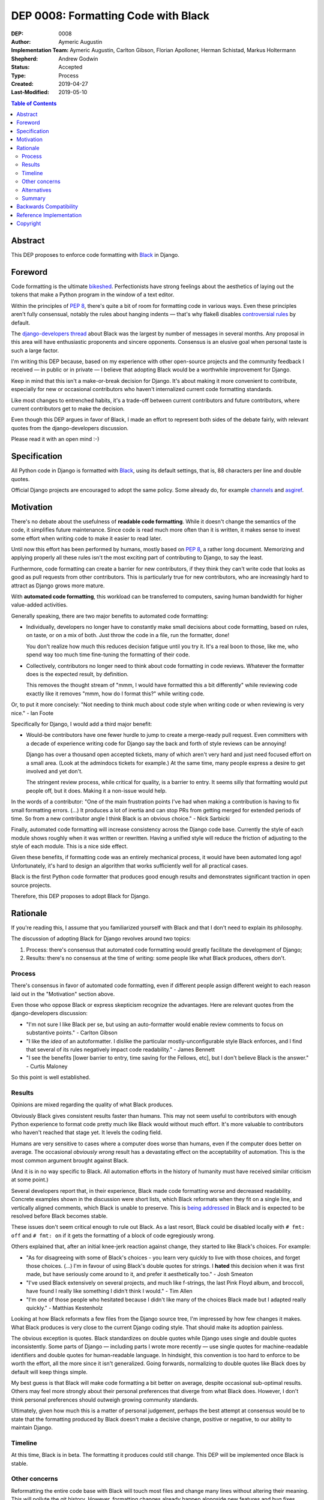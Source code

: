 ====================================
DEP 0008: Formatting Code with Black
====================================

:DEP: 0008
:Author: Aymeric Augustin
:Implementation Team: Aymeric Augustin, Carlton Gibson, Florian Apolloner, Herman Schistad, Markus Holtermann
:Shepherd: Andrew Godwin
:Status: Accepted
:Type: Process
:Created: 2019-04-27
:Last-Modified: 2019-05-10

.. contents:: Table of Contents
   :depth: 3
   :local:

Abstract
========

This DEP proposes to enforce code formatting with Black_ in Django.

.. _Black: https://github.com/psf/black

Foreword
========

Code formatting is the ultimate bikeshed_. Perfectionists have strong feelings
about the aesthetics of laying out the tokens that make a Python program in
the window of a text editor.

Within the principles of :pep:`8`, there's quite a bit of room for formatting
code in various ways. Even these principles aren't fully consensual, notably
the rules about hanging indents — that's why flake8 disables `controversial
rules`_ by default.

The `django-developers thread`_ about Black was the largest by number of
messages in several months. Any proposal in this area will have enthusiastic
proponents and sincere opponents. Consensus is an elusive goal when personal
taste is such a large factor.

I'm writing this DEP because, based on my experience with other open-source
projects and the community feedback I received — in public or in private —
I believe that adopting Black would be a worthwhile improvement for Django.

Keep in mind that this isn't a make-or-break decision for Django. It's about
making it more convenient to contribute, especially for new or occasional
contributors who haven't internalized current code formatting standards.

Like most changes to entrenched habits, it's a trade-off between current
contributors and future contributors, where current contributors get to make
the decision.

Even though this DEP argues in favor of Black, I made an effort to represent
both sides of the debate fairly, with relevant quotes from the
django-developers discussion.

Please read it with an open mind :-)

.. _bikeshed: http://bikeshed.com/
.. _controversial rules: https://gitlab.com/pycqa/flake8/blob/88caf5ac484f5c09aedc02167c59c66ff0af0068/src/flake8/defaults.py#L15
.. _django-developers thread: https://groups.google.com/d/msg/django-developers/wK2PzdGNOpQ/DG55Ai0EBQAJ

Specification
=============

All Python code in Django is formatted with Black_, using its default
settings, that is, 88 characters per line and double quotes.

Official Django projects are encouraged to adopt the same policy. Some already
do, for example channels_ and asgiref_.

.. _channels: https://github.com/django/channels
.. _asgiref: https://github.com/django/asgiref

Motivation
==========

There's no debate about the usefulness of **readable code formatting**. While
it doesn't change the semantics of the code, it simplifies future maintenance.
Since code is read much more often than it is written, it makes sense to
invest some effort when writing code to make it easier to read later.

Until now this effort has been performed by humans, mostly based on :pep:`8`,
a rather long document. Memorizing and applying properly all these rules isn't
the most exciting part of contributing to Django, to say the least.

Furthermore, code formatting can create a barrier for new contributors, if
they think they can't write code that looks as good as pull requests from
other contributors. This is particularly true for new contributors, who are
increasingly hard to attract as Django grows more mature.

With **automated code formatting**, this workload can be transferred to
computers, saving human bandwidth for higher value-added activities.

Generally speaking, there are two major benefits to automated code formatting:

* Individually, developers no longer have to constantly make small decisions
  about code formatting, based on rules, on taste, or on a mix of both. Just
  throw the code in a file, run the formatter, done!

  You don't realize how much this reduces decision fatigue until you try it.
  It's a real boon to those, like me, who spend way too much time fine-tuning
  the formatting of their code.

* Collectively, contributors no longer need to think about code formatting
  in code reviews. Whatever the formatter does is the expected result, by
  definition.

  This removes the thought stream of "mmm, I would have formatted this a bit
  differently" while reviewing code exactly like it removes "mmm, how do I
  format this?" while writing code.

Or, to put it more concisely: "Not needing to think much about code style when
writing code or when reviewing is very nice." - Ian Foote

Specifically for Django, I would add a third major benefit:

* Would-be contributors have one fewer hurdle to jump to create a merge-ready
  pull request. Even committers with a decade of experience writing code for
  Django say the back and forth of style reviews can be annoying!

  Django has over a thousand open accepted tickets, many of which aren't very
  hard and just need focused effort on a small area. (Look at the admindocs
  tickets for example.) At the same time, many people express a desire to get
  involved and yet don't.

  The stringent review process, while critical for quality, is a barrier to
  entry. It seems silly that formatting would put people off, but it does.
  Making it a non-issue would help.

In the words of a contributor: "One of the main frustration points I've had
when making a contribution is having to fix small formatting errors. (...) It
produces a lot of inertia and can stop PRs from getting merged for extended
periods of time. So from a new contributor angle I think Black is an obvious
choice." - Nick Sarbicki

Finally, automated code formatting will increase consistency across the Django
code base. Currently the style of each module shows roughly when it was
written or rewritten. Having a unified style will reduce the friction of
adjusting to the style of each module. This is a nice side effect.

Given these benefits, if formatting code was an entirely mechanical process,
it would have been automated long ago! Unfortunately, it's hard to design an
algorithm that works sufficiently well for all practical cases.

Black is the first Python code formatter that produces good enough results and
demonstrates significant traction in open source projects.

Therefore, this DEP proposes to adopt Black for Django.

Rationale
=========

If you're reading this, I assume that you familiarized yourself with Black and
that I don't need to explain its philosophy.

The discussion of adopting Black for Django revolves around two topics:

1. Process: there's consensus that automated code formatting would greatly
   facilitate the development of Django;
2. Results: there's no consensus at the time of writing: some people like
   what Black produces, others don't.

Process
-------

There's consensus in favor of automated code formatting, even if different
people assign different weight to each reason laid out in the "Motivation"
section above.

Even those who oppose Black or express skepticism recognize the advantages.
Here are relevant quotes from the django-developers discussion:

* "I'm not sure I like Black per se, but using an auto-formatter would enable
  review comments to focus on substantive points." - Carlton Gibson

* "I like the *idea* of an autoformatter. I dislike the particular
  mostly-unconfigurable style Black enforces, and I find that several of its
  rules negatively impact code readability." - James Bennett

* "I see the benefits [lower barrier to entry, time saving for the Fellows,
  etc], but I don't believe Black is the answer." - Curtis Maloney

So this point is well established.

Results
-------

Opinions are mixed regarding the quality of what Black produces.

Obviously Black gives consistent results faster than humans. This may not seem
useful to contributors with enough Python experience to format code pretty
much like Black would without much effort. It's more valuable to contributors
who haven't reached that stage yet. It levels the coding field.

Humans are very sensitive to cases where a computer does worse than humans,
even if the computer does better on average. The occasional *obviously wrong*
result has a devastating effect on the acceptability of automation. This is
the most common argument brought against Black.

(And it is in no way specific to Black. All automation efforts in the history
of humanity must have received similar criticism at some point.)

Several developers report that, in their experience, Black made code
formatting worse and decreased readability. Concrete examples shown in the
discussion were short lists, which Black reformats when they fit on a single
line, and vertically aligned comments, which Black is unable to preserve. This
is `being addressed <https://github.com/psf/black/pull/826>`_ in Black and
is expected to be resolved before Black becomes stable.

These issues don't seem critical enough to rule out Black. As a last resort,
Black could be disabled locally with ``# fmt: off`` and ``# fmt: on`` if it
gets the formatting of a block of code egregiously wrong.

Others explained that, after an initial knee-jerk reaction against change,
they started to like Black's choices. For example:

* "As for disagreeing with some of Black's choices - you learn very quickly to
  live with those choices, and forget those choices. (...) I'm in favour of
  using Black's double quotes for strings. I **hated** this decision when it
  was first made, but have seriously come around to it, and prefer it
  aesthetically too." - Josh Smeaton

* "I've used Black extensively on several projects, and much like f-strings,
  the last Pink Floyd album, and broccoli, have found I really like something
  I didn't think I would." - Tim Allen

* "I'm one of those people who hesitated because I didn't like many of the
  choices Black made but I adapted really quickly." - Matthias Kestenholz

Looking at how Black reformats a few files from the Django source tree, I'm
impressed by how few changes it makes. What Black produces is very close to
the current Django coding style. That should make its adoption painless.

The obvious exception is quotes. Black standardizes on double quotes while
Django uses single and double quotes inconsistently. Some parts of Django —
including parts I wrote more recently — use single quotes for machine-readable
identifiers and double quotes for human-readable language. In hindsight, this
convention is too hard to enforce to be worth the effort, all the more since
it isn't generalized. Going forwards, normalizing to double quotes like Black
does by default will keep things simple.

My best guess is that Black will make code formatting a bit better on average,
despite occasional sub-optimal results. Others may feel more strongly about
their personal preferences that diverge from what Black does. However, I don't
think personal preferences should outweigh growing community standards.

Ultimately, given how much this is a matter of personal judgement, perhaps the
best attempt at consensus would be to state that the formatting produced by
Black doesn't make a decisive change, positive or negative, to our ability to
maintain Django.

Timeline
--------

At this time, Black is in beta. The formatting it produces could still change.
This DEP will be implemented once Black is stable.

Other concerns
--------------

Reformatting the entire code base with Black will touch most files and change
many lines without altering their meaning. This will pollute the git history.
However, formatting changes already happen alongside new features and bug
fixes, adding a steady stream of pollution. Adopting Black will eliminate
future code reformatting, making the git history cleaner looking forwards.

Besides, GitHub has a "View blame prior to this change" button to jump easily
through refactoring commits. git-hyper-blame was also suggested as a way to
ignore non-significant commits, although it requires some setup and doesn't
integrate with IDEs.

Reformatting will also be disruptive for open pull requests. One way to update
them is to run Black on modified files, keep a copy aside, start a new branch
from master, move the modified files back into place, and commit the result.

In order to minimize the effort for backporting patches, Black will be applied
to the master and stable/2.2.x branches, which are in their mainstream support
period. 2.2 is an LTS release that will be supported for three more years;
this is a good reason for formatting it. Black will not be applied to
stable/2.1.x and stable/1.11.x which are in the extended support period and
only get fixes for security and data loss bugs.

Alternatives
------------

Three major Python code formatters exist: autopep8, yapf and Black.

No one argued in favor autopep8. Also I believe Black's approach is superior.

It was suggested that yapf could be configured to produce results closer to
Django's current style. I don't think that's worth pursuing for three reasons:

* The point of adopting an automatic code formatter isn't to have our own
  Django-flavored code formatting style. It's about making our Python code
  look as much as possible like what everyone else in the Python community
  writes. Code formatters maximize their usefulness by not being configurable.

* Reaching consensus in open source communities is hard — I'm investing more
  than a day in writing this DEP! — which makes it essential to minimize
  choices. This must be why non-configurable formatters such as Prettier and
  Black have seen fast adoption by open source projects.

* Black produces formatting that is so close to Django's current standards
  that there seems to be very little value in tuning a yapf configuration to
  produce something even closer.

It was also suggested to build a tool that could only reformat statements
modified by a given commit. This would resolve the concerns about polluting
the git history while preserving many benefits of this proposal, even if
making non-standard tool part of the workflow isn't ideal. Unfortunately, no
such tool exists and no one is volunteering to build it.

Finally, as Black is maintained in the Python GitHub organization, it has a
good chance of becoming a standard tool of the Python community.

Summary
-------

To sum up:

1. Applying Black to the source code of Django won't make formatting
   drastically better or worse;

2. Integrating Black in the development process of Django has very
   significant benefits;

3. These benefits clearly outweigh code formatting style considerations.

One final quote: "The best thing about automatic formatters, in my
opinion, is even if you don't like the style at least you don't have to talk
about it anymore! And you tend to get used to it eventually." - Sam Cooke

Backwards Compatibility
=======================

This DEP doesn't introduce any backwards incompatibilities.

Black guarantees that it doesn't change the behavior of the code by checking
that processing a file doesn't change its AST_.

.. _AST: https://docs.python.org/3/library/ast.html

Reference Implementation
========================

Implementing this change requires:

1. Updating the `coding style`_:

   * Adding documentation about Black, similar to the existing documentation
     about isort. The doc will make it clear that the ``# fmt: off`` escape
     hatch is allowed only in extreme cases where Black produces unreadable
     code, not whenever someone disagrees with the style choices of Black.

   * Updating explanations around :PEP:`8` and flake8 — they cover a lot more
     than code formatting so they remain useful even with Black.

   * Removing other references to code formatting, like the specification of
     the favorite hanging indent style and chained calls style.

.. _coding style: https://docs.djangoproject.com/en/2.2/internals/contributing/writing-code/coding-style/

2. Updating flake8 and isort configuration to be compatible with Black.

   This is straightforward and well documented.

3. Formatting the code. This will be done in three steps for each branch:

   * Identify if Black produces an egregiously bad result on some files. For
     example, the date and time formats files were noted as possible problems.
     Exclude these files with ``# fmt: off`` and ``# fmt: on`` comments.

   * Run Black on the entire Django code repository and make a single commit,
     which will look like this: https://github.com/hermansc/django/pull/1.

     Since the change will be fully automated, there won't be anything to
     review, so it's easier to make just one commit. That commit will be easy
     to identify as non-significant in the future.
   
   * Add the whole-repo-refactor commit SHA to a file in the root of the repo,
     ``.gitblameskip`` or similar, for use with ``git blame`` 's
     ``--ignore-revs-file`` flag
     (`docs <https://git-scm.com/docs/git-blame#Documentation/git-blame.txt---ignore-revs-fileltfilegt>`__).

   * Attempt to refactor excluded files, perhaps by moving comments, so that
     Black can do a decent job on them. Commit this separately. This isn't
     strictly necessary. It can be done at any later point.

4. Enforcing Black in CI. This means:

   * Adding a black builder to Jenkins, based on the isort builder;
   * Adding a black job to tox.ini.

Copyright
=========

This document has been placed in the public domain per the Creative Commons
CC0 1.0 Universal license (http://creativecommons.org/publicdomain/zero/1.0/deed).
